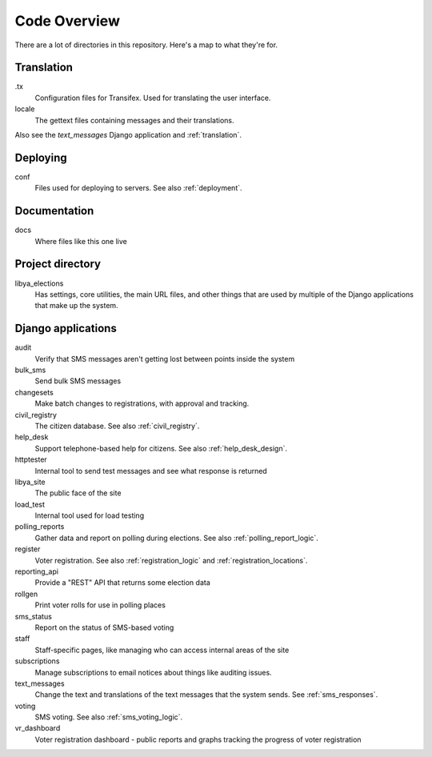 .. _code_overview:

Code Overview
=============

There are a lot of directories in this repository. Here's a map to what they're for.

Translation
-----------

.tx
    Configuration files for Transifex. Used for translating the user interface.
locale
    The gettext files containing messages and their translations.

Also see the `text_messages` Django application and :ref:`translation`.

Deploying
---------

conf
    Files used for deploying to servers.  See also :ref:`deployment`.

Documentation
-------------

docs
    Where files like this one live


Project directory
-----------------

libya_elections
   Has settings, core utilities, the main URL files, and other things that are used by
   multiple of the Django applications that make up the system.

Django applications
-------------------

audit
    Verify that SMS messages aren't getting lost between points inside the system
bulk_sms
    Send bulk SMS messages
changesets
    Make batch changes to registrations, with approval and tracking.
civil_registry
    The citizen database. See also :ref:`civil_registry`.
help_desk
    Support telephone-based help for citizens.
    See also :ref:`help_desk_design`.
httptester
    Internal tool to send test messages and see what response is returned
libya_site
    The public face of the site
load_test
    Internal tool used for load testing
polling_reports
    Gather data and report on polling during elections.
    See also :ref:`polling_report_logic`.
register
    Voter registration.  See also :ref:`registration_logic`
    and :ref:`registration_locations`.
reporting_api
    Provide a "REST" API that returns some election data
rollgen
    Print voter rolls for use in polling places
sms_status
    Report on the status of SMS-based voting
staff
    Staff-specific pages, like managing who can access internal areas
    of the site
subscriptions
    Manage subscriptions to email notices about things like auditing issues.
text_messages
    Change the text and translations of the text messages that the system sends.
    See :ref:`sms_responses`.
voting
    SMS voting. See also :ref:`sms_voting_logic`.
vr_dashboard
    Voter registration dashboard - public reports and graphs tracking the progress
    of voter registration
